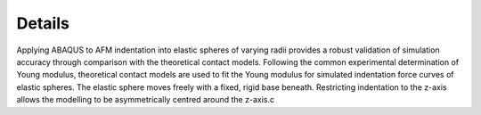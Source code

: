 Details
============================

.. image:: https://raw.githubusercontent.com/Joshua-Giblin-Burnham/ABAQUS-AFM-Simulations/main/Reports/Report%20Latex/Figures/Double%20Contact%20AFM%20tip-1.png?sanitize=true

Applying ABAQUS to AFM indentation into elastic spheres of varying radii provides a robust validation of simulation accuracy through comparison with the theoretical contact models. Following the common experimental determination of Young modulus, theoretical contact models are used to fit the Young modulus for simulated indentation force curves of elastic spheres. The elastic sphere moves freely with a fixed, rigid base beneath. Restricting indentation to the z-axis allows the modelling to be asymmetrically centred around the z-axis.c